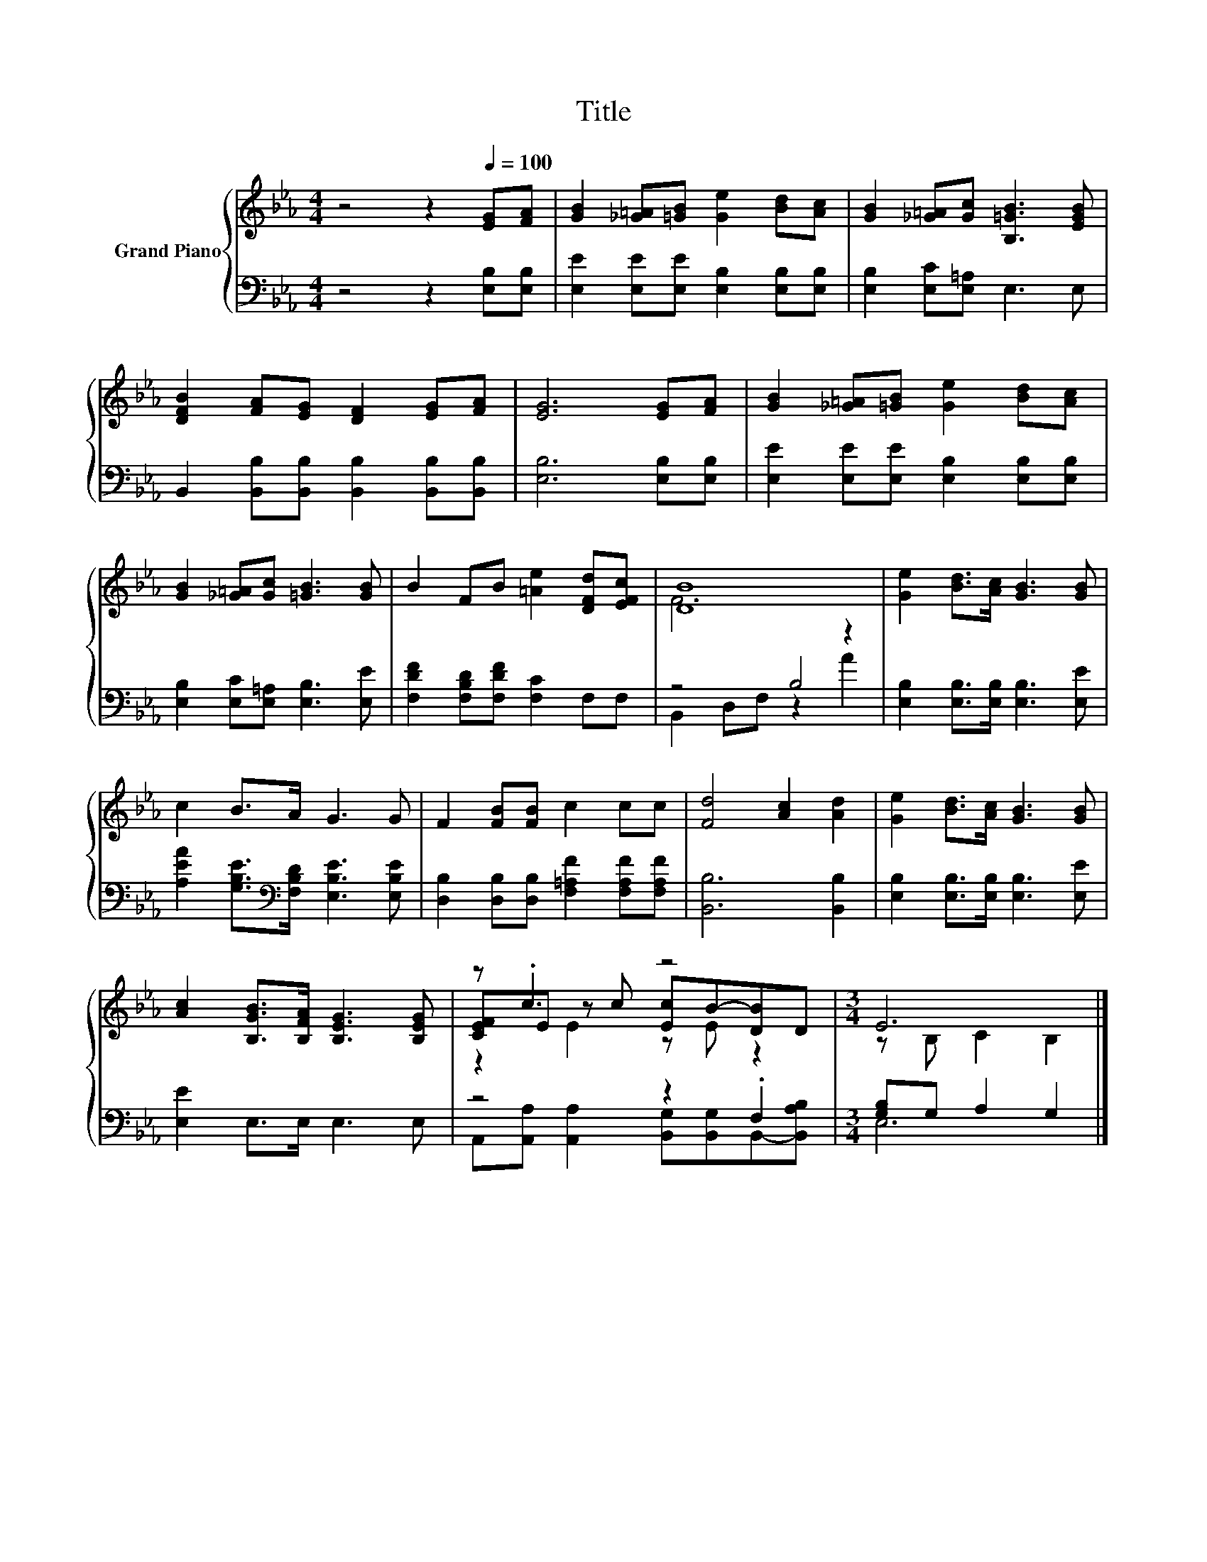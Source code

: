 X:1
T:Title
%%score { ( 1 3 5 ) | ( 2 4 ) }
L:1/8
M:4/4
K:Eb
V:1 treble nm="Grand Piano"
V:3 treble 
V:5 treble 
V:2 bass 
V:4 bass 
V:1
 z4 z2[Q:1/4=100] [EG][FA] | [GB]2 [_G=A][=GB] [Ge]2 [Bd][Ac] | [GB]2 [_G=A][Gc] [B,=GB]3 [EGB] | %3
 [DFB]2 [FA][EG] [DF]2 [EG][FA] | [EG]6 [EG][FA] | [GB]2 [_G=A][=GB] [Ge]2 [Bd][Ac] | %6
 [GB]2 [_G=A][Gc] [=GB]3 [GB] | B2 FB [=Ae]2 [DFd][EFc] | [DB]8 | [Ge]2 [Bd]>[Ac] [GB]3 [GB] | %10
 c2 B>A G3 G | F2 [FB][FB] c2 cc | [Fd]4 [Ac]2 [Ad]2 | [Ge]2 [Bd]>[Ac] [GB]3 [GB] | %14
 [Ac]2 [B,GB]>[B,FA] [B,EG]3 [B,EG] | z .c3 z4 |[M:3/4] E6 |] %17
V:2
 z4 z2 [E,B,][E,B,] | [E,E]2 [E,E][E,E] [E,B,]2 [E,B,][E,B,] | [E,B,]2 [E,C][E,=A,] E,3 E, | %3
 B,,2 [B,,B,][B,,B,] [B,,B,]2 [B,,B,][B,,B,] | [E,B,]6 [E,B,][E,B,] | %5
 [E,E]2 [E,E][E,E] [E,B,]2 [E,B,][E,B,] | [E,B,]2 [E,C][E,=A,] [E,B,]3 [E,E] | %7
 [F,DF]2 [F,B,D][F,DF] [F,C]2 F,F, | z4 B,4 | [E,B,]2 [E,B,]>[E,B,] [E,B,]3 [E,E] | %10
 [A,EA]2 [G,B,E]>[K:bass][F,B,D] [E,B,E]3 [E,B,E] | [D,B,]2 [D,B,][D,B,] [F,=A,F]2 [F,A,F][F,A,F] | %12
 [B,,B,]6 [B,,B,]2 | [E,B,]2 [E,B,]>[E,B,] [E,B,]3 [E,E] | [E,E]2 E,>E, E,3 E, | z4 z2 .F,2 | %16
[M:3/4] [G,B,]G, A,2 G,2 |] %17
V:3
 x8 | x8 | x8 | x8 | x8 | x8 | x8 | x8 | F6 z2 | x8 | x8 | x8 | x8 | x8 | x8 | %15
 [CEF]E z c [Ec]B-[DB]D |[M:3/4] z B, C2 B,2 |] %17
V:4
 x8 | x8 | x8 | x8 | x8 | x8 | x8 | x8 | B,,2 D,F, z2 A2 | x8 | x7/2[K:bass] x9/2 | x8 | x8 | x8 | %14
 x8 | A,,[A,,A,] [A,,A,]2 [B,,G,][B,,G,]B,,-[B,,A,B,] |[M:3/4] E,6 |] %17
V:5
 x8 | x8 | x8 | x8 | x8 | x8 | x8 | x8 | x8 | x8 | x8 | x8 | x8 | x8 | x8 | z2 E2 z E z2 | %16
[M:3/4] x6 |] %17

